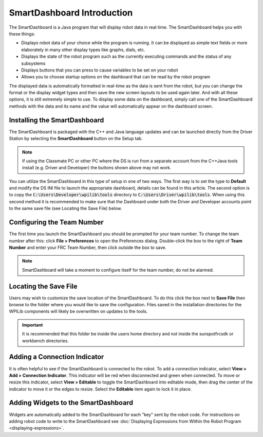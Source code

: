 SmartDashboard Introduction
===========================

.. image:: images/smartdashboard-intro-1.png

The SmartDashboard is a Java program that will display robot data in real time. The SmartDashboard helps you with these things:


- Displays robot data of your choice while the program is running. It can be displayed as simple text fields or more elaborately in many other display types like graphs, dials, etc.
- Displays the state of the robot program such as the currently executing commands and the status of any subsystems
- Displays buttons that you can press to cause variables to be set on your robot
- Allows you to choose startup options on the dashboard that can be read by the robot program

The displayed data is automatically formatted in real-time as the data is sent from the robot, but you can change the format or the display widget types and then save the new screen layouts to be used again later. And with all these options, it is still extremely simple to use. To display some data on the dashboard, simply call one of the SmartDashboard methods with the data and its name and the value will automatically appear on the dashboard screen.

Installing the SmartDashboard
-----------------------------

.. image:: images/smartdashboard-intro-2.png

The SmartDashboard is packaged with the C++ and Java language updates and can be launched directly from the Driver Station by selecting the **SmartDashboard** button on the Setup tab.

.. note:: If using the Classmate PC or other PC where the DS is run from a separate account from the C++\Java tools install (e.g. Driver and Developer) the buttons shown above may not work.

You can utilize the SmartDashboard in this type of setup in one of two ways. The first way is to set the type to **Default** and modify the DS INI file to launch the appropriate dashboard, details can be found in this article. The second option is to copy the :code:`C:\Users\Developer\wpilib\tools` directory to :code:`C:\Users\Driver\wpilib\tools`. When using this second method it is recommended to make sure that the Dashboard under both the Driver and Developer accounts point to the same save file (see Locating the Save File) below.

Configuring the Team Number
---------------------------

.. image:: images/smartdashboard-intro-3.png

The first time you launch the SmartDashboard you should be prompted for your team number. To change the team number after this: click **File > Preferences** to open the Preferences dialog. Double-click the box to the right of **Team Number** and enter your FRC Team Number, then click outside the box to save.

.. note:: SmartDashboard will take a moment to configure itself for the team number, do not be alarmed.

Locating the Save File
----------------------

.. image:: images/smartdashboard-intro-4.png

Users may wish to customize the save location of the SmartDashboard. To do this click the box next to **Save File** then browse to the folder where you would like to save the configuration. Files saved in the installation directories for the WPILib components will likely be overwritten on updates to the tools.

.. important:: It is recommended that this folder be inside the users home directory and not inside the sunspotfrcsdk or workbench directories.

Adding a Connection Indicator
-----------------------------

.. image:: images/smartdashboard-intro-5.png

It is often helpful to see if the SmartDashboard is connected to the robot. To add a connection indicator, select **View > Add > Connection Indicator**. This indicator will be red when disconnected and green when connected. To move or resize this indicator, select **View > Editable** to toggle the SmartDashboard into editable mode, then drag the center of the indicator to move it or the edges to resize. Select the **Editable** item again to lock it in place.

Adding Widgets to the SmartDashboard
------------------------------------

.. image:: images/smartdashboard-intro-1.png

Widgets are automatically added to the SmartDashboard for each "key" sent by the robot code. For instructions on adding robot code to write to the SmartDashboard see :doc:`Displaying Expressions from Within the Robot Program <displaying-expressions>`.
